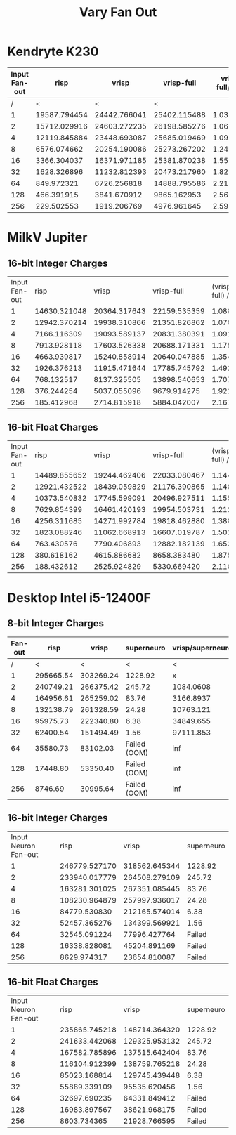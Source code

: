 #+title: Vary Fan Out

* Kendryte K230
#+PLOT: title:"K230 | Varied Fan-out, 256+256 Network, Fan-out 50%, 25% activity"
#+PLOT: set:"size ratio 0.5" set:"yrange [0:*]"
#+PLOT: set:"xlabel 'Input Neuron Fan-out'" set:"ylabel 'Runs per Second'" ind:1 set:"key right top" with:"lines linewidth 2" set:"xrange[1:256]"
#+PLOT: labels:("x" "risp" "vrisp" "vrisp-full")
|---------------+--------------+--------------+--------------+------------------|
| Input Fan-out |         risp |        vrisp |   vrisp-full | vrisp-full/vrisp |
|---------------+--------------+--------------+--------------+------------------|
|             / |            < |            < |            < |                  |
|             1 | 19587.794454 | 24442.766041 | 25402.115488 |        1.0392488 |
|             2 | 15712.029916 | 24603.272235 | 26198.585276 |        1.0648415 |
|             4 | 12119.845884 | 23448.693087 | 25685.019469 |        1.0953710 |
|             8 |  6576.074662 | 20254.190086 | 25273.267202 |        1.2478044 |
|            16 |  3366.304037 | 16371.971185 | 25381.870238 |        1.5503246 |
|            32 |  1628.326896 | 11232.812393 | 20473.217960 |        1.8226262 |
|            64 |   849.972321 |  6726.256818 | 14888.795586 |        2.2135336 |
|           128 |   466.391915 |  3841.670912 |  9865.162953 |        2.5679355 |
|           256 |   229.502553 |  1919.206769 |  4976.961645 |        2.5932389 |
|---------------+--------------+--------------+--------------+------------------|
#+TBLFM: $5=($4/$3)

* MilkV Jupiter
** 16-bit Integer Charges
#+PLOT: title:"MilkV Jupiter | Varied Fan-out, 256+256 Network, 25% activity"
#+PLOT: set:"size ratio 0.5" set:"yrange [0:*]"
#+PLOT: set:"xlabel 'Input Neuron Fan-out'" set:"ylabel 'Runs per Second'" ind:1 set:"key right top" with:"lines linewidth 2" set:"xrange[1:256]"
#+PLOT: labels:("x" "risp" "vrisp" "vrisp-full")
| Input Fan-out |         risp |        vrisp |   vrisp-full | (vrisp - full) / vrisp |
|             1 | 14630.321048 | 20364.317643 | 22159.535359 |              1.0881551 |
|             2 | 12942.370214 | 19938.310866 | 21351.826862 |              1.0708945 |
|             4 |  7166.116309 | 19093.589137 | 20831.380391 |              1.0910144 |
|             8 |  7913.928118 | 17603.526338 | 20688.171331 |              1.1752288 |
|            16 |  4663.939817 | 15240.858914 | 20640.047885 |              1.3542575 |
|            32 |  1926.376213 | 11915.471644 | 17785.745792 |              1.4926598 |
|            64 |   768.132517 |  8137.325505 | 13898.540653 |              1.7079986 |
|           128 |   376.244254 |  5037.055096 |  9679.914275 |              1.9217408 |
|           256 |   185.412968 |  2714.815918 |  5884.042007 |              2.1673816 |
#+TBLFM: $5=($4/$3)
** 16-bit Float Charges
#+PLOT: title:"MilkV Jupiter | Varied Fan-out, 256+256 Network, 25% activity"
#+PLOT: set:"size ratio 0.5" set:"yrange [0:*]"
#+PLOT: set:"xlabel 'Input Neuron Fan-out'" set:"ylabel 'Runs per Second'" ind:1 set:"key right top" with:"lines linewidth 2" set:"xrange[1:256]"
#+PLOT: labels:("x" "risp" "vrisp" "vrisp-full")
| Input Fan-out |         risp |        vrisp |   vrisp-full | (vrisp - full) / vrisp |
|             1 | 14489.855652 | 19244.462406 | 22033.080467 |              1.1449050 |
|             2 | 12921.432522 | 18439.059829 | 21176.390865 |              1.1484529 |
|             4 | 10373.540832 | 17745.599091 | 20496.927511 |              1.1550429 |
|             8 |  7629.854399 | 16461.420193 | 19954.503731 |              1.2121982 |
|            16 |  4256.311685 | 14271.992784 | 19818.462880 |              1.3886262 |
|            32 |  1823.088246 | 11062.668913 | 16607.019787 |              1.5011766 |
|            64 |   763.430576 |  7790.406893 | 12882.182139 |              1.6535955 |
|           128 |   380.618162 |  4615.886682 |  8658.383480 |              1.8757790 |
|           256 |   188.432612 |  2525.924829 |  5330.669420 |              2.1103832 |
#+TBLFM: $5=($4/$3)

* Desktop Intel i5-12400F
** 8-bit Integer Charges
#+PLOT: title:"Desktop | Varied Fan-out, Network 256+256, 25% activity"
#+PLOT: set:"size ratio 0.5" set:"yrange [0:*]"
#+PLOT: set:"xlabel 'Neuron Fan-out'" set:"ylabel 'Runs per Second'" ind:1 set:"key right top" with:"lines linewidth 2" set:"xrange[1:256]"
#+PLOT: labels:("x" "risp" "superneuro" "vrisp")
|---------+-----------+-----------+--------------+------------------|
| Fan-out |      risp |     vrisp |   superneuro | vrisp/superneuro |
|---------+-----------+-----------+--------------+------------------|
|       / |         < |         < |            < |                < |
|       1 | 295665.54 | 303269.24 |      1228.92 |                x |
|       2 | 240749.21 | 266375.42 |       245.72 |        1084.0608 |
|       4 | 164956.61 | 265259.02 |        83.76 |        3166.8937 |
|       8 | 132138.79 | 261328.59 |        24.28 |        10763.121 |
|      16 |  95975.73 | 222340.80 |         6.38 |        34849.655 |
|      32 |  62400.54 | 151494.49 |         1.56 |        97111.853 |
|      64 |  35580.73 |  83102.03 | Failed (OOM) |              inf |
|     128 |  17448.80 |  53350.40 | Failed (OOM) |              inf |
|     256 |   8746.69 |  30995.64 | Failed (OOM) |              inf |
|---------+-----------+-----------+--------------+------------------|
#+TBLFM: @4$5=($3/$4)::@5$5=($3/$4)::@6$5=($3/$4)::@7$5=($3/$4)::@8$5=($3/$4)
** 16-bit Integer Charges
| Input Neuron Fan-out |          risp |         vrisp | superneuro |
|                    1 | 246779.527170 | 318562.645344 |    1228.92 |
|                    2 | 233940.017779 | 264508.279109 |     245.72 |
|                    4 | 163281.301025 | 267351.085445 |      83.76 |
|                    8 | 108230.964879 | 257997.936017 |      24.28 |
|                   16 |  84779.530830 | 212165.574014 |       6.38 |
|                   32 |  52457.365276 | 134399.569921 |       1.56 |
|                   64 |  32545.091224 |  77996.427764 |     Failed |
|                  128 |  16338.828081 |  45204.891169 |     Failed |
|                  256 |   8629.974317 |  23654.810087 |     Failed |
** 16-bit Float Charges
| Input Neuron Fan-out |          risp |         vrisp | superneuro |
|                    1 | 235865.745218 | 148714.364320 |    1228.92 |
|                    2 | 241633.442068 | 129325.953132 |     245.72 |
|                    4 | 167582.785896 | 137515.642404 |      83.76 |
|                    8 | 116104.912399 | 138759.765218 |      24.28 |
|                   16 |  85023.168814 | 129745.439448 |       6.38 |
|                   32 |  55889.339109 |  95535.620456 |       1.56 |
|                   64 |  32697.690235 |  64331.849412 |     Failed |
|                  128 |  16983.897567 |  38621.968175 |     Failed |
|                  256 |   8603.734365 |  21928.766595 |     Failed |
